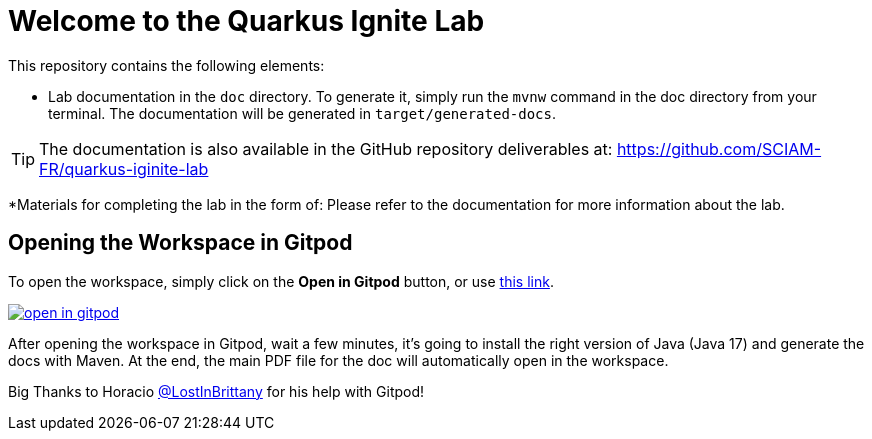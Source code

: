 = Welcome to the Quarkus Ignite Lab

This repository contains the following elements:

* Lab documentation in the `doc` directory. To generate it, simply run the `mvnw` command in the doc directory from your terminal. The documentation will be generated in `target/generated-docs`.

TIP: The documentation is also available in the GitHub repository deliverables at: https://github.com/SCIAM-FR/quarkus-iginite-lab

*Materials for completing the lab in the form of:
Please refer to the documentation for more information about the lab.

## Opening the Workspace in Gitpod
To open the workspace, simply click on the *Open in Gitpod* button, or use https://gitpod.io/#https://github.com/SCIAM-FR/quarkus-iginite-lab.git[this link].

image::https://gitpod.io/button/open-in-gitpod.svg[link=https://gitpod.io/#https://github.com/SCIAM-FR/quarkus-iginite-lab.git]

After opening the workspace in Gitpod, wait a few minutes, it's going to install the right version of Java (Java 17) and generate the docs with Maven. At the end, the main PDF file for the doc will automatically open in the workspace.

Big Thanks to Horacio https://github.com/LostInBrittany[@LostInBrittany] for his help with Gitpod!
